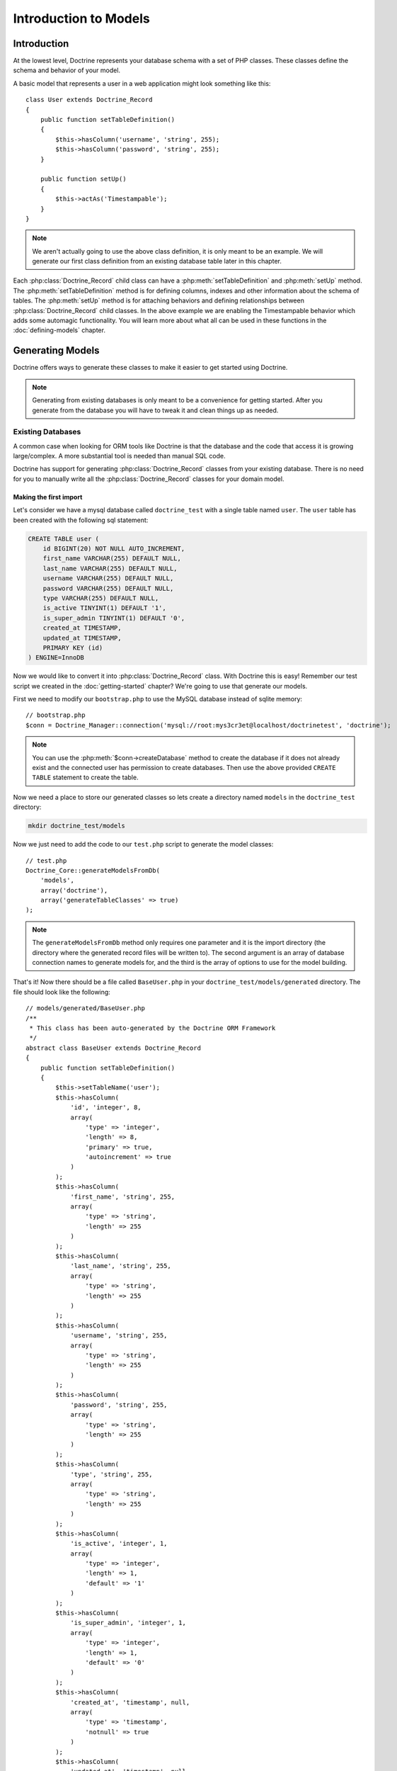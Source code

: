 ..  vim: set ts=4 sw=4 tw=79 :

**********************
Introduction to Models
**********************

============
Introduction
============

At the lowest level, Doctrine represents your database schema with a set of PHP
classes. These classes define the schema and behavior of your model.

A basic model that represents a user in a web application might look something
like this::

    class User extends Doctrine_Record
    {
        public function setTableDefinition()
        {
            $this->hasColumn('username', 'string', 255);
            $this->hasColumn('password', 'string', 255);
        }

        public function setUp()
        {
            $this->actAs('Timestampable');
        }
    }

.. note::

    We aren't actually going to use the above class definition, it is only
    meant to be an example. We will generate our first class definition from an
    existing database table later in this chapter.

Each :php:class:`Doctrine_Record` child class can have a
:php:meth:`setTableDefinition` and :php:meth:`setUp` method. The
:php:meth:`setTableDefinition` method is for defining columns, indexes and
other information about the schema of tables. The :php:meth:`setUp` method is
for attaching behaviors and defining relationships between
:php:class:`Doctrine_Record` child classes. In the above example we are
enabling the Timestampable behavior which adds some automagic functionality.
You will learn more about what all can be used in these functions in the
:doc:`defining-models` chapter.

=================
Generating Models
=================

Doctrine offers ways to generate these classes to make it easier to get started
using Doctrine.

.. note::

    Generating from existing databases is only meant to be a convenience for
    getting started. After you generate from the database you will have to tweak it
    and clean things up as needed.

------------------
Existing Databases
------------------

A common case when looking for ORM tools like Doctrine is that the database and
the code that access it is growing large/complex. A more substantial tool is
needed than manual SQL code.

Doctrine has support for generating :php:class:`Doctrine_Record` classes from
your existing database. There is no need for you to manually write all the
:php:class:`Doctrine_Record` classes for your domain model.

^^^^^^^^^^^^^^^^^^^^^^^
Making the first import
^^^^^^^^^^^^^^^^^^^^^^^

Let's consider we have a mysql database called ``doctrine_test`` with a single
table named ``user``. The ``user`` table has been created with the following
sql statement:

.. code-block:: mysql

    CREATE TABLE user (
        id BIGINT(20) NOT NULL AUTO_INCREMENT,
        first_name VARCHAR(255) DEFAULT NULL,
        last_name VARCHAR(255) DEFAULT NULL,
        username VARCHAR(255) DEFAULT NULL,
        password VARCHAR(255) DEFAULT NULL,
        type VARCHAR(255) DEFAULT NULL,
        is_active TINYINT(1) DEFAULT '1',
        is_super_admin TINYINT(1) DEFAULT '0',
        created_at TIMESTAMP,
        updated_at TIMESTAMP,
        PRIMARY KEY (id)
    ) ENGINE=InnoDB

Now we would like to convert it into :php:class:`Doctrine_Record` class. With
Doctrine this is easy! Remember our test script we created in the
:doc:`getting-started` chapter? We're going to use that generate our models.

First we need to modify our ``bootstrap.php`` to use the MySQL database
instead of sqlite memory::

    // bootstrap.php
    $conn = Doctrine_Manager::connection('mysql://root:mys3cr3et@localhost/doctrinetest', 'doctrine');

.. note::

    You can use the :php:meth:`$conn->createDatabase` method to create the
    database if it does not already exist and the connected user has permission to
    create databases. Then use the above provided ``CREATE TABLE`` statement to
    create the table.

Now we need a place to store our generated classes so lets create a directory
named ``models`` in the ``doctrine_test`` directory:

.. code-block:: sh

    mkdir doctrine_test/models

Now we just need to add the code to our ``test.php`` script to generate the
model classes::

    // test.php
    Doctrine_Core::generateModelsFromDb(
        'models',
        array('doctrine'),
        array('generateTableClasses' => true)
    );

.. note::

    The ``generateModelsFromDb`` method only requires one parameter and it is
    the import directory (the directory where the generated record files will be
    written to). The second argument is an array of database connection names to
    generate models for, and the third is the array of options to use for the model
    building.

That's it! Now there should be a file called ``BaseUser.php`` in your
``doctrine_test/models/generated`` directory. The file should look like the
following::

    // models/generated/BaseUser.php
    /**
     * This class has been auto-generated by the Doctrine ORM Framework
     */
    abstract class BaseUser extends Doctrine_Record
    {
        public function setTableDefinition()
        {
            $this->setTableName('user');
            $this->hasColumn(
                'id', 'integer', 8,
                array(
                    'type' => 'integer',
                    'length' => 8,
                    'primary' => true,
                    'autoincrement' => true
                )
            );
            $this->hasColumn(
                'first_name', 'string', 255,
                array(
                    'type' => 'string',
                    'length' => 255
                )
            );
            $this->hasColumn(
                'last_name', 'string', 255,
                array(
                    'type' => 'string',
                    'length' => 255
                )
            );
            $this->hasColumn(
                'username', 'string', 255,
                array(
                    'type' => 'string',
                    'length' => 255
                )
            );
            $this->hasColumn(
                'password', 'string', 255,
                array(
                    'type' => 'string',
                    'length' => 255
                )
            );
            $this->hasColumn(
                'type', 'string', 255,
                array(
                    'type' => 'string',
                    'length' => 255
                )
            );
            $this->hasColumn(
                'is_active', 'integer', 1,
                array(
                    'type' => 'integer',
                    'length' => 1,
                    'default' => '1'
                )
            );
            $this->hasColumn(
                'is_super_admin', 'integer', 1,
                array(
                    'type' => 'integer',
                    'length' => 1,
                    'default' => '0'
                )
            );
            $this->hasColumn(
                'created_at', 'timestamp', null,
                array(
                    'type' => 'timestamp',
                    'notnull' => true
                )
            );
            $this->hasColumn(
                'updated_at', 'timestamp', null,
                array(
                    'type' => 'timestamp',
                    'notnull' => true
                )
            );
        }
    }



You should also have a file called ``User.php`` in your
``doctrine_test/models`` directory. The file should look like the following::

    // models/User.php
    /**
     * This class has been auto-generated by the Doctrine ORM Framework
     */
    class User extends BaseUser
    {
    }

Doctrine will automatically generate a skeleton :php:class:`Doctrine_Table`
class for the model at ``doctrine_test/models/UserTable.php`` because we passed
the option ``generateTableClasses`` with a value of ``true``.  The file should
look like the following::

    // models/UserTable.php
    /**
     * This class has been auto-generated by the Doctrine ORM Framework
     */
    class UserTable extends Doctrine_Table
    {
    }

You can place custom functions inside the ``User`` and ``UserTable``
classes to customize the functionality of your models. Below are some
examples::

    // models/User.php
    class User extends BaseUser
    {
        public function setPassword($password)
        {
            return $this->_set('password', md5($password));
        }
    }

In order for the above ``password`` accessor overriding to work properly
you must enabled the ``auto_accessor_override`` attribute in your
``bootstrap.php`` file like done below::

    // bootstrap.php
    $manager->setAttribute(Doctrine_Core::ATTR_AUTO_ACCESSOR_OVERRIDE, true);

Now when you try and set a users password it will be md5 encrypted.
First we need to modify our ``bootstrap.php`` file to include some code
for autoloading our models from the ``models`` directory::

    // bootstrap.php
    Doctrine_Core::loadModels('models');

.. note::

    The model loading is fully explained later in the :ref:`autoloading-models` section of this chapter.

Now we can modify ``test.php`` to include some code which will test the
changes we made to the ``User`` model:

// test.php
// ...

$user = new User(); $user->username = 'jwage'; $user->password =
'changeme';

echo $user->password; // outputs md5 hash and not changeme

Now when you execute ``test.php`` from your terminal you should see the
following:

 $ php test.php 4cb9c8a8048fd02294477fcb1a41191a

Here is an example of some custom functions you might add to the
``UserTable`` class:

 // models/UserTable.php

class UserTable extends Doctrine_Table { public function
getCreatedToday() { $today = date('Y-m-d h:i:s',
strtotime(date('Y-m-d'))); return $this->createQuery('u')
->where('u.created_at > ?', $today) ->execute(); } }

In order for custom :php:class:`Doctrine_Table` classes to be loaded you must
enable the ``autoload_table_classes`` attribute in your
``bootstrap.php`` file like done below.

// boostrap.php
// ...
$manager->setAttribute(Doctrine_Core::ATTR_AUTOLOAD_TABLE_CLASSES,
true);

Now you have access to this function when you are working with the
``UserTable`` instance:

// test.php
$usersCreatedToday =
Doctrine_Core::getTable('User')->getCreatedToday();

------------
Schema Files
------------

You can alternatively manage your models with YAML schema files and
generate PHP classes from them. First lets generate a YAML schema file
from the existing models we already have to make things easier. Change
``test.php`` to have the following code inside:

// test.php
// ...

Doctrine_Core::generateYamlFromModels('schema.yml', 'models');

Execute the ``test.php`` script:

 $ php test.php

Now you should see a file named ``schema.yml`` created in the root of
the ``doctrine_test`` directory. It should look like the following::

    User: tableName: user columns: id: type: integer(8) primary: true
    autoincrement: true is_active: type: integer(1) default: '1'
    is_super_admin: type: integer(1) default: '0' created_at: type:
    timestamp(25) notnull: true updated_at: type: timestamp(25) notnull:
    true first_name: string(255) last_name: string(255) username:
    string(255) password: string(255) type: string(255)

So now that we have a valid YAML schema file, we can now maintain our
schema from here and generate the PHP classes from here. Lets create a
new php script called ``generate.php``. This script will re-generate
everything and make sure the database is reinstantiated each time the
script is called:

// generate.php
require_once('bootstrap.php');

Doctrine_Core::dropDatabases(); Doctrine_Core::createDatabases();
Doctrine_Core::generateModelsFromYaml('schema.yml', 'models');
Doctrine_Core::createTablesFromModels('models');

Now you can alter your ``schema.yml`` and re-generate your models by
running the following command from your terminal:

 $ php generate.php

Now that we have our YAML schema file setup and we can re-generate our
models from the schema files lets cleanup the file a little and take
advantage of some of the power of Doctrine::

    User: actAs: [Timestampable] columns: is_active: type: integer(1)
    default: '1' is_super_admin: type: integer(1) default: '0'
    first_name: string(255) last_name: string(255) username: string(255)
    password: string(255) type: string(255)

.. note::

    **Notice some of the changes we made:**

    1.) Removed the explicit ``tableName`` definition as it will default
    to user. 2.) Attached the ``Timestampable`` behavior. 3.) Removed
    ``id`` column as it is automatically added if no primary key is
    defined. 4.) Removed ``updated_at`` and ``created_at`` columns as
    they can be handled automatically by the ``Timestampable`` behavior.

    Now look how much cleaner the YAML is and is because we take
    advantage of defaults and utilize core behaviors it is much less
    work we have to do ourselves.

Now re-generate your models from the YAML schema file:

 $ php generate.php

You can learn more about YAML Schema Files in its :doc:`dedicated chapter <yaml-schema-files>`.

=======================
Manually Writing Models
=======================

You can optionally skip all the convenience methods and write your
models manually using nothing but your own PHP code. You can learn all
about the models syntax in the :doc:`defining-models` chapter.

.. _autoloading-models:

==================
Autoloading Models
==================

Doctrine offers two ways of loading models. We have conservative(lazy)
loading, and aggressive loading. Conservative loading will not require
the PHP file initially, instead it will cache the path to the class name
and this path is then used in the :php:meth:`Doctrine_Core::modelsAutoload`.

To use Doctrine model loading you need to register the model autoloader
in your bootstrap:

// bootstrap.php
spl_autoload_register(array('Doctrine_Core',
'modelsAutoload'));

Below are some examples using the both types of model loading.

------------
Conservative
------------

Conservative model loading is going to be the ideal model loading method
for a production environment. This method will lazy load all of the
models instead of loading them all when model loading is executed.

Conservative model loading requires that each file contain only one
class, and the file must be named after the class. For example, if you
have a class named ``User``, it must be contained in a file named
``User.php``.

To use conservative model loading we need to set the model loading
attribute to be conservative::

    $manager->setAttribute(Doctrine_Core::ATTR_MODEL_LOADING, Doctrine_Core::MODEL_LOADING_CONSERVATIVE);

.. note::

    We already made this change in an earlier step in the
    ``bootstrap.php`` file so you don't need to make this change again.

When we use the :php:meth:`Doctrine_Core::loadModels` functionality all found
classes will be cached internally so the autoloader can require them later::

    Doctrine_Core::loadModels('models');

Now when we instantiate a new class, for example a ``User`` class, the
autoloader will be triggered and the class is required::

    // triggers call to Doctrine_Core::modelsAutoload() and the class is included
    $user = new User();

Instantiating the class above triggers a call to
:php:meth:`Doctrine_Core::modelsAutoload` and the class that was found in the
call to :php:meth:`Doctrine_Core::loadModels` will be required and made
available.

.. note::

    Conservative model loading is recommended in most cases,
    specifically for production environments as you do not want to
    require every single model class even when it is not needed as this
    is unnecessary overhead. You only want to require it when it is
    needed.

----------
Aggressive
----------

Aggressive model loading is the default model loading method and is very
simple, it will look for all files with a ``.php`` extension and will
include it. Doctrine can not satisfy any inheritance and if your models
extend another model, it cannot include them in the correct order so it
is up to you to make sure all dependencies are satisfied in each class.

With aggressive model loading you can have multiple classes per file and
the file name is not required to be related to the name of the class
inside of the file.

The downside of aggressive model loading is that every php file is
included in every request, so if you have lots of models it is
recommended you use conservative model loading.

To use aggressive model loading we need to set the model loading
attribute to be aggressive::

    $manager->setAttribute(Doctrine_Core::ATTR_MODEL_LOADING, Doctrine_Core::MODEL_LOADING_AGGRESSIVE);

.. tip::

    Aggressive is the default of the model loading attribute so
    explicitly setting it is not necessary if you wish to use it.

When we use the :php:meth:`Doctrine_Core::loadModels` functionality all the
classes found will be included right away::

    Doctrine_Core::loadModels('/path/to/models');

==========
Conclusion
==========

This chapter is probably the most intense chapter so far but it is a
good one. We learned a little about how to use models, how to generate
models from existing databases, how to write our own models, and how to
maintain our models as YAML schema files. We also modified our Doctrine
test environment to implement some functionality for loading models from
our models directory.

This topic of Doctrine models is so large that it warranted the chapters
being split in to three pieces to make it easier on the developer to
absorb all the information. In :doc:`defining-models` we
will really get in to the API we use to define our models.
